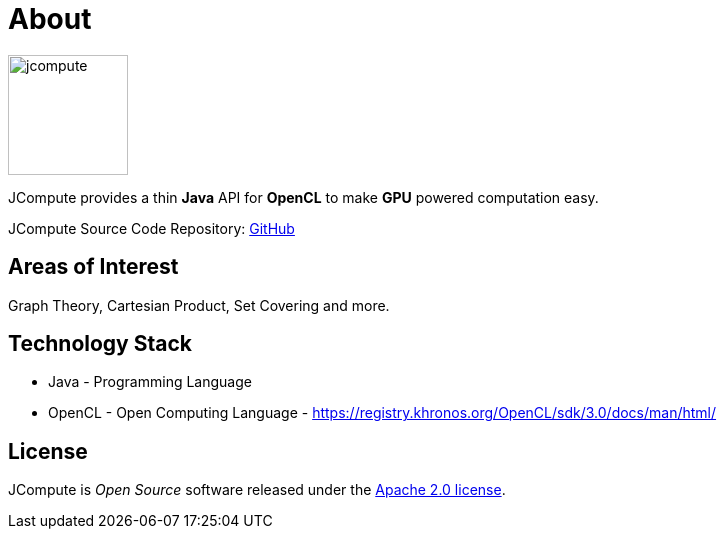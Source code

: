 = About

image:https://javacompute.github.io/jcompute/jcompute.png[jcompute,120,120]

JCompute provides a thin *Java* API for *OpenCL* to make *GPU* powered computation easy. 

JCompute Source Code Repository: https://github.com/javacompute/jcompute[GitHub]

== Areas of Interest

Graph Theory, Cartesian Product, Set Covering and more.

== Technology Stack

* Java - Programming Language
* OpenCL - Open Computing Language - https://registry.khronos.org/OpenCL/sdk/3.0/docs/man/html/

== License
JCompute is _Open Source_ software released under the https://www.apache.org/licenses/LICENSE-2.0.html[Apache 2.0 license].
